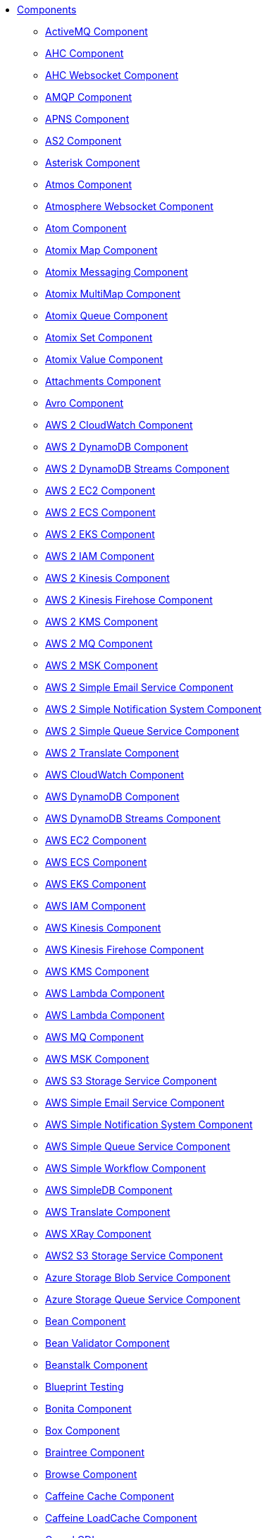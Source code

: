 // this file is auto generated and changes to it will be overwritten
// make edits in docs/*nav.adoc.template files instead

* xref:ROOT:index.adoc[Components]
** xref:activemq-component.adoc[ActiveMQ Component]
** xref:ahc-component.adoc[AHC Component]
** xref:ahc-ws-component.adoc[AHC Websocket Component]
** xref:amqp-component.adoc[AMQP Component]
** xref:apns-component.adoc[APNS Component]
** xref:as2-component.adoc[AS2 Component]
** xref:asterisk-component.adoc[Asterisk Component]
** xref:atmos-component.adoc[Atmos Component]
** xref:atmosphere-websocket-component.adoc[Atmosphere Websocket Component]
** xref:atom-component.adoc[Atom Component]
** xref:atomix-map-component.adoc[Atomix Map Component]
** xref:atomix-messaging-component.adoc[Atomix Messaging Component]
** xref:atomix-multimap-component.adoc[Atomix MultiMap Component]
** xref:atomix-queue-component.adoc[Atomix Queue Component]
** xref:atomix-set-component.adoc[Atomix Set Component]
** xref:atomix-value-component.adoc[Atomix Value Component]
** xref:attachments.adoc[Attachments Component]
** xref:avro-component.adoc[Avro Component]
** xref:aws2-cw-component.adoc[AWS 2 CloudWatch Component]
** xref:aws2-ddb-component.adoc[AWS 2 DynamoDB Component]
** xref:aws2-ddbstream-component.adoc[AWS 2 DynamoDB Streams Component]
** xref:aws2-ec2-component.adoc[AWS 2 EC2 Component]
** xref:aws2-ecs-component.adoc[AWS 2 ECS Component]
** xref:aws2-eks-component.adoc[AWS 2 EKS Component]
** xref:aws2-iam-component.adoc[AWS 2 IAM Component]
** xref:aws2-kinesis-component.adoc[AWS 2 Kinesis Component]
** xref:aws2-kinesis-firehose-component.adoc[AWS 2 Kinesis Firehose Component]
** xref:aws2-kms-component.adoc[AWS 2 KMS Component]
** xref:aws2-mq-component.adoc[AWS 2 MQ Component]
** xref:aws2-msk-component.adoc[AWS 2 MSK Component]
** xref:aws2-ses-component.adoc[AWS 2 Simple Email Service Component]
** xref:aws2-sns-component.adoc[AWS 2 Simple Notification System Component]
** xref:aws2-sqs-component.adoc[AWS 2 Simple Queue Service Component]
** xref:aws2-translate-component.adoc[AWS 2 Translate Component]
** xref:aws-cw-component.adoc[AWS CloudWatch Component]
** xref:aws-ddb-component.adoc[AWS DynamoDB Component]
** xref:aws-ddbstream-component.adoc[AWS DynamoDB Streams Component]
** xref:aws-ec2-component.adoc[AWS EC2 Component]
** xref:aws-ecs-component.adoc[AWS ECS Component]
** xref:aws-eks-component.adoc[AWS EKS Component]
** xref:aws-iam-component.adoc[AWS IAM Component]
** xref:aws-kinesis-component.adoc[AWS Kinesis Component]
** xref:aws-kinesis-firehose-component.adoc[AWS Kinesis Firehose Component]
** xref:aws-kms-component.adoc[AWS KMS Component]
** xref:aws-lambda-component.adoc[AWS Lambda Component]
** xref:aws2-lambda-component.adoc[AWS Lambda Component]
** xref:aws-mq-component.adoc[AWS MQ Component]
** xref:aws-msk-component.adoc[AWS MSK Component]
** xref:aws-s3-component.adoc[AWS S3 Storage Service Component]
** xref:aws-ses-component.adoc[AWS Simple Email Service Component]
** xref:aws-sns-component.adoc[AWS Simple Notification System Component]
** xref:aws-sqs-component.adoc[AWS Simple Queue Service Component]
** xref:aws-swf-component.adoc[AWS Simple Workflow Component]
** xref:aws-sdb-component.adoc[AWS SimpleDB Component]
** xref:aws-translate-component.adoc[AWS Translate Component]
** xref:aws-xray.adoc[AWS XRay Component]
** xref:aws2-s3-component.adoc[AWS2 S3 Storage Service Component]
** xref:azure-blob-component.adoc[Azure Storage Blob Service Component]
** xref:azure-queue-component.adoc[Azure Storage Queue Service Component]
** xref:bean-component.adoc[Bean Component]
** xref:bean-validator-component.adoc[Bean Validator Component]
** xref:beanstalk-component.adoc[Beanstalk Component]
** xref:test-blueprint.adoc[Blueprint Testing]
** xref:bonita-component.adoc[Bonita Component]
** xref:box-component.adoc[Box Component]
** xref:braintree-component.adoc[Braintree Component]
** xref:browse-component.adoc[Browse Component]
** xref:caffeine-cache-component.adoc[Caffeine Cache Component]
** xref:caffeine-loadcache-component.adoc[Caffeine LoadCache Component]
** xref:cdi.adoc[Camel CDI]
** xref:azure.adoc[Camel Components for Windows Azure Services]
** xref:test-spring-junit5.adoc[Camel Test Spring JUnit 5]
** xref:cql-component.adoc[Cassandra CQL Component]
** xref:test-cdi.adoc[CDI Testing]
** xref:chatscript-component.adoc[ChatScript Component]
** xref:chunk-component.adoc[Chunk Component]
** xref:class-component.adoc[Class Component]
** xref:cm-sms-component.adoc[CM SMS Gateway Component]
** xref:cmis-component.adoc[CMIS Component]
** xref:coap-component.adoc[CoAP Component]
** xref:cometd-component.adoc[CometD Component]
** xref:consul-component.adoc[Consul Component]
** xref:controlbus-component.adoc[Control Bus Component]
** xref:corda-component.adoc[Corda Component]
** xref:couchbase-component.adoc[Couchbase Component]
** xref:couchdb-component.adoc[CouchDB Component]
** xref:cron-component.adoc[Cron Component]
** xref:crypto-component.adoc[Crypto (JCE) Component]
** xref:crypto-cms-component.adoc[Crypto CMS Component (deprecated)]
** xref:cxf-component.adoc[CXF Component]
** xref:cxf-transport.adoc[CXF Transport Component]
** xref:cxfrs-component.adoc[CXF-RS Component]
** xref:dataformat-component.adoc[Data Format Component]
** xref:dataset-component.adoc[Dataset Component]
** xref:dataset-test-component.adoc[DataSet Test Component]
** xref:debezium-mongodb-component.adoc[Debezium MongoDB Connector Component]
** xref:debezium-mysql-component.adoc[Debezium MySQL Connector Component]
** xref:debezium-postgres-component.adoc[Debezium PostgresSQL Connector Component]
** xref:debezium-sqlserver-component.adoc[Debezium SQL Server Connector Component]
** xref:digitalocean-component.adoc[DigitalOcean Component]
** xref:direct-component.adoc[Direct Component]
** xref:direct-vm-component.adoc[Direct VM Component]
** xref:disruptor-component.adoc[Disruptor Component]
** xref:dns-component.adoc[DNS Component]
** xref:docker-component.adoc[Docker Component]
** xref:dozer-component.adoc[Dozer Component]
** xref:drill-component.adoc[Drill Component]
** xref:dropbox-component.adoc[Dropbox Component]
** xref:kura.adoc[Eclipse Kura component]
** xref:ehcache-component.adoc[Ehcache Component]
** xref:elasticsearch-rest-component.adoc[Elastichsearch Rest Component]
** xref:elsql-component.adoc[ElSQL Component]
** xref:etcd-keys-component.adoc[Etcd Keys Component]
** xref:etcd-stats-component.adoc[Etcd Stats Component]
** xref:etcd-watch-component.adoc[Etcd Watch Component]
** xref:exec-component.adoc[Exec Component]
** xref:facebook-component.adoc[Facebook Component]
** xref:fhir-component.adoc[FHIR Component]
** xref:file-component.adoc[File Component]
** xref:file-watch-component.adoc[File Watch Component]
** xref:flatpack-component.adoc[Flatpack Component]
** xref:flink-component.adoc[Flink Component]
** xref:fop-component.adoc[FOP Component]
** xref:freemarker-component.adoc[Freemarker Component]
** xref:ftp-component.adoc[FTP Component]
** xref:ftps-component.adoc[FTPS Component]
** xref:ganglia-component.adoc[Ganglia Component]
** xref:geocoder-component.adoc[Geocoder Component]
** xref:git-component.adoc[Git Component]
** xref:github-component.adoc[GitHub Component]
** xref:google-bigquery-component.adoc[Google BigQuery Component]
** xref:google-bigquery-sql-component.adoc[Google BigQuery Standard SQL Component]
** xref:google-calendar-component.adoc[Google Calendar Component]
** xref:google-calendar-stream-component.adoc[Google Calendar Stream Component]
** xref:google-drive-component.adoc[Google Drive Component]
** xref:google-mail-component.adoc[Google Mail Component]
** xref:google-mail-stream-component.adoc[Google Mail Stream Component]
** xref:google-pubsub-component.adoc[Google Pubsub Component]
** xref:google-sheets-component.adoc[Google Sheets Component]
** xref:google-sheets-stream-component.adoc[Google Sheets Stream Component]
** xref:gora-component.adoc[Gora Component]
** xref:grape-component.adoc[Grape Component]
** xref:graphql-component.adoc[GraphQL Component]
** xref:grpc-component.adoc[gRPC Component]
** xref:guava-eventbus-component.adoc[Guava EventBus Component]
** xref:hazelcast-atomicvalue-component.adoc[Hazelcast Atomic Number Component]
** xref:hazelcast.adoc[Hazelcast Component]
** xref:hazelcast-instance-component.adoc[Hazelcast Instance Component]
** xref:hazelcast-list-component.adoc[Hazelcast List Component]
** xref:hazelcast-map-component.adoc[Hazelcast Map Component]
** xref:hazelcast-multimap-component.adoc[Hazelcast Multimap Component]
** xref:hazelcast-queue-component.adoc[Hazelcast Queue Component]
** xref:hazelcast-replicatedmap-component.adoc[Hazelcast Replicated Map Component]
** xref:hazelcast-ringbuffer-component.adoc[Hazelcast Ringbuffer Component]
** xref:hazelcast-seda-component.adoc[Hazelcast SEDA Component]
** xref:hazelcast-set-component.adoc[Hazelcast Set Component]
** xref:hazelcast-topic-component.adoc[Hazelcast Topic Component]
** xref:hbase-component.adoc[HBase Component]
** xref:hdfs-component.adoc[HDFS Component]
** xref:hipchat-component.adoc[Hipchat Component]
** xref:http-component.adoc[HTTP Component]
** xref:hystrix.adoc[Hystrix Component]
** xref:iec60870-client-component.adoc[IEC 60870 Client Component]
** xref:iec60870-server-component.adoc[IEC 60870 Server Component]
** xref:ignite-cache-component.adoc[Ignite Cache Component]
** xref:ignite-compute-component.adoc[Ignite Compute Component]
** xref:ignite.adoc[Ignite endpoints Component]
** xref:ignite-events-component.adoc[Ignite Events Component]
** xref:ignite-idgen-component.adoc[Ignite ID Generator Component]
** xref:ignite-messaging-component.adoc[Ignite Messaging Component]
** xref:ignite-queue-component.adoc[Ignite Queues Component]
** xref:ignite-set-component.adoc[Ignite Sets Component]
** xref:infinispan-component.adoc[Infinispan Component]
** xref:influxdb-component.adoc[InfluxDB Component]
** xref:iota-component.adoc[IOTA Component]
** xref:ipfs-component.adoc[IPFS Component]
** xref:irc-component.adoc[IRC Component]
** xref:ironmq-component.adoc[IronMQ Component]
** xref:jasypt.adoc[Jasypt component]
** xref:websocket-jsr356-component.adoc[Javax Websocket Component]
** xref:jbpm-component.adoc[JBPM Component]
** xref:jcache-component.adoc[JCache Component]
** xref:jclouds-component.adoc[JClouds Component]
** xref:jcr-component.adoc[JCR Component]
** xref:jdbc-component.adoc[JDBC Component]
** xref:jetty-component.adoc[Jetty Component]
** xref:websocket-component.adoc[Jetty Websocket Component]
** xref:jgroups-component.adoc[JGroups Component]
** xref:jgroups-raft-component.adoc[JGroups raft Component]
** xref:jing-component.adoc[Jing Component]
** xref:jira-component.adoc[Jira Component]
** xref:jms-component.adoc[JMS Component]
** xref:jmx-component.adoc[JMX Component]
** xref:jolt-component.adoc[JOLT Component]
** xref:jooq-component.adoc[JOOQ Component]
** xref:jpa-component.adoc[JPA Component]
** xref:jslt-component.adoc[JSLT Component]
** xref:json-validator-component.adoc[JSON Schema Validator Component]
** xref:jt400-component.adoc[JT400 Component]
** xref:kafka-component.adoc[Kafka Component]
** xref:kubernetes.adoc[Kubernetes Components]
** xref:kubernetes-config-maps-component.adoc[Kubernetes ConfigMap Component]
** xref:kubernetes-deployments-component.adoc[Kubernetes Deployments Component]
** xref:kubernetes-hpa-component.adoc[Kubernetes HPA Component]
** xref:kubernetes-job-component.adoc[Kubernetes Job Component]
** xref:kubernetes-namespaces-component.adoc[Kubernetes Namespaces Component]
** xref:kubernetes-nodes-component.adoc[Kubernetes Nodes Component]
** xref:kubernetes-persistent-volumes-claims-component.adoc[Kubernetes Persistent Volume Claim Component]
** xref:kubernetes-persistent-volumes-component.adoc[Kubernetes Persistent Volume Component]
** xref:kubernetes-pods-component.adoc[Kubernetes Pods Component]
** xref:kubernetes-replication-controllers-component.adoc[Kubernetes Replication Controller Component]
** xref:kubernetes-resources-quota-component.adoc[Kubernetes Resources Quota Component]
** xref:kubernetes-secrets-component.adoc[Kubernetes Secrets Component]
** xref:kubernetes-service-accounts-component.adoc[Kubernetes Service Account Component]
** xref:kubernetes-services-component.adoc[Kubernetes Services Component]
** xref:kudu-component.adoc[Kudu Component]
** xref:language-component.adoc[Language Component]
** xref:ldap-component.adoc[LDAP Component]
** xref:ldif-component.adoc[LDIF Component]
** xref:leveldb.adoc[LevelDB]
** xref:log-component.adoc[Log Component]
** xref:lra.adoc[LRA Component]
** xref:lucene-component.adoc[Lucene Component]
** xref:lumberjack-component.adoc[Lumberjack Component]
** xref:mail-component.adoc[Mail Component]
** xref:master-component.adoc[Master Component]
** xref:metrics-component.adoc[Metrics Component]
** xref:micrometer-component.adoc[Micrometer Component]
** xref:microprofile-config.adoc[MicroProfile Config]
** xref:microprofile-health.adoc[MicroProfile Health]
** xref:microprofile-metrics-component.adoc[MicroProfile Metrics Component]
** xref:mina-component.adoc[Mina Component]
** xref:mllp-component.adoc[MLLP Component]
** xref:mock-component.adoc[Mock Component]
** xref:mongodb-component.adoc[MongoDB Component]
** xref:mongodb-gridfs-component.adoc[MongoDB GridFS Component]
** xref:msv-component.adoc[MSV Component]
** xref:mustache-component.adoc[Mustache Component]
** xref:mvel-component.adoc[MVEL Component]
** xref:mybatis-bean-component.adoc[MyBatis Bean Component]
** xref:mybatis-component.adoc[MyBatis Component]
** xref:nagios-component.adoc[Nagios Component]
** xref:nats-component.adoc[Nats Component]
** xref:netty-component.adoc[Netty Component]
** xref:netty-http-component.adoc[Netty HTTP Component]
** xref:nitrite-component.adoc[Nitrite Component]
** xref:nsq-component.adoc[NSQ Component]
** xref:olingo2-component.adoc[Olingo2 Component]
** xref:olingo4-component.adoc[Olingo4 Component]
** xref:milo-client-component.adoc[OPC UA Client Component]
** xref:milo-server-component.adoc[OPC UA Server Component]
** xref:openapi-java.adoc[OpenApi Java Component]
** xref:openshift-build-configs-component.adoc[Openshift Build Config Component]
** xref:openshift-builds-component.adoc[Openshift Builds Component]
** xref:openstack-cinder-component.adoc[OpenStack Cinder Component]
** xref:openstack.adoc[Openstack Component]
** xref:openstack-glance-component.adoc[OpenStack Glance Component]
** xref:openstack-keystone-component.adoc[OpenStack Keystone Component]
** xref:openstack-neutron-component.adoc[OpenStack Neutron Component]
** xref:openstack-nova-component.adoc[OpenStack Nova Component]
** xref:openstack-swift-component.adoc[OpenStack Swift Component]
** xref:opentracing.adoc[OpenTracing Component]
** xref:optaplanner-component.adoc[OptaPlanner Component]
** xref:eventadmin-component.adoc[OSGi EventAdmin Component]
** xref:paho-component.adoc[Paho Component]
** xref:pdf-component.adoc[PDF Component]
** xref:platform-http-component.adoc[Platform HTTP Component]
** xref:platform-http-vertx.adoc[PlatformHttp VertX]
** xref:pgevent-component.adoc[PostgresSQL Event Component]
** xref:pg-replication-slot-component.adoc[PostgresSQL Replication Slot Component]
** xref:lpr-component.adoc[Printer Component]
** xref:properties-component.adoc[Properties Component]
** xref:pubnub-component.adoc[PubNub Component]
** xref:pulsar-component.adoc[Pulsar Component]
** xref:quartz-component.adoc[Quartz Component]
** xref:quickfix-component.adoc[QuickFix Component]
** xref:rabbitmq-component.adoc[RabbitMQ Component]
** xref:reactive-streams-component.adoc[Reactive Streams Component]
** xref:reactive-executor-vertx.adoc[ReactiveExecutor VertX]
** xref:reactor.adoc[Reactor Component]
** xref:ref-component.adoc[Ref Component]
** xref:resilience4j.adoc[Resilience4j Component]
** xref:rest-api-component.adoc[REST API Component]
** xref:rest-component.adoc[REST Component]
** xref:rest-openapi-component.adoc[REST OpenApi Component]
** xref:rest-swagger-component.adoc[REST Swagger Component]
** xref:ribbon.adoc[Ribbon Component]
** xref:robotframework-component.adoc[Robot Framework Component]
** xref:rss-component.adoc[RSS Component]
** xref:rxjava.adoc[RxJava Component]
** xref:saga-component.adoc[Saga Component]
** xref:salesforce-component.adoc[Salesforce Component]
** xref:sap-netweaver-component.adoc[SAP NetWeaver Component]
** xref:scheduler-component.adoc[Scheduler Component]
** xref:schematron-component.adoc[Schematron Component]
** xref:scp-component.adoc[SCP Component]
** xref:seda-component.adoc[SEDA Component]
** xref:service-component.adoc[Service Component]
** xref:servicenow-component.adoc[ServiceNow Component]
** xref:servlet-component.adoc[Servlet Component]
** xref:sftp-component.adoc[SFTP Component]
** xref:shiro.adoc[Shiro Security Component]
** xref:sjms-batch-component.adoc[Simple JMS Batch Component]
** xref:sjms-component.adoc[Simple JMS Component]
** xref:sjms2-component.adoc[Simple JMS2 Component]
** xref:sip-component.adoc[SIP Component]
** xref:slack-component.adoc[Slack Component]
** xref:smpp-component.adoc[SMPP Component]
** xref:snmp-component.adoc[SNMP Component]
** xref:solr-component.adoc[Solr Component]
** xref:soroush-component.adoc[Soroush Component]
** xref:spark-component.adoc[Spark Component]
** xref:spark-rest-component.adoc[Spark Rest Component]
** xref:splunk-component.adoc[Splunk Component]
** xref:spring-batch-component.adoc[Spring Batch Component]
** xref:spring-event-component.adoc[Spring Event Component]
** xref:spring-integration-component.adoc[Spring Integration Component]
** xref:spring-javaconfig.adoc[Spring Java Config]
** xref:spring-ldap-component.adoc[Spring LDAP Component]
** xref:spring-main.adoc[Spring Main]
** xref:spring-redis-component.adoc[Spring Redis Component]
** xref:spring-security.adoc[Spring Security]
** xref:spring.adoc[Spring Support]
** xref:spring-ws-component.adoc[Spring WebService Component]
** xref:sql-component.adoc[SQL Component]
** xref:sql-stored-component.adoc[SQL Stored Procedure Component]
** xref:ssh-component.adoc[SSH Component]
** xref:stax-component.adoc[StAX Component]
** xref:stomp-component.adoc[Stomp Component]
** xref:stream-component.adoc[Stream Component]
** xref:string-template-component.adoc[String Template Component]
** xref:stub-component.adoc[Stub Component]
** xref:swagger-java.adoc[Swagger Java Component]
** xref:telegram-component.adoc[Telegram Component]
** xref:test-karaf.adoc[Test Karaf]
** xref:test-junit5.adoc[Test Module]
** xref:test.adoc[Test Module]
** xref:test-spring.adoc[Test Spring]
** xref:testcontainers-junit5.adoc[Testcontainers]
** xref:testcontainers.adoc[Testcontainers]
** xref:testcontainers-spring-junit5.adoc[Testcontainers Spring]
** xref:testcontainers-spring.adoc[Testcontainers Spring]
** xref:thrift-component.adoc[Thrift Component]
** xref:tika-component.adoc[Tika Component]
** xref:timer-component.adoc[Timer Component]
** xref:twilio-component.adoc[Twilio Component]
** xref:twitter-directmessage-component.adoc[Twitter Direct Message Component]
** xref:twitter-search-component.adoc[Twitter Search Component]
** xref:twitter-timeline-component.adoc[Twitter Timeline Component]
** xref:undertow-component.adoc[Undertow Component]
** xref:elytron-component.adoc[Undertow Elytron Security Provider]
** xref:blueprint.adoc[Using OSGi blueprint with Camel]
** xref:validator-component.adoc[Validator Component]
** xref:velocity-component.adoc[Velocity Component]
** xref:vertx-component.adoc[Vert.x Component]
** xref:vm-component.adoc[VM Component]
** xref:weather-component.adoc[Weather Component]
** xref:web3j-component.adoc[Web3j Ethereum Blockchain Component]
** xref:webhook-component.adoc[Webhook Component]
** xref:weka-component.adoc[Weka Component]
** xref:wordpress-component.adoc[Wordpress Component]
** xref:workday-component.adoc[Workday Component]
** xref:xchange-component.adoc[XChange Component]
** xref:xj-component.adoc[XJ Component]
** xref:xmlsecurity-sign-component.adoc[XML Security Sign Component]
** xref:xmlsecurity-verify-component.adoc[XML Security Verify Component]
** xref:xmpp-component.adoc[XMPP Component]
** xref:xquery-component.adoc[XQuery Component]
** xref:xslt-component.adoc[XSLT Component]
** xref:xslt-saxon-component.adoc[XSLT Saxon Component]
** xref:yammer-component.adoc[Yammer Component]
** xref:zendesk-component.adoc[Zendesk Component]
** xref:zipkin.adoc[Zipkin Component]
** xref:zookeeper-component.adoc[ZooKeeper Component]
** xref:zookeeper-master-component.adoc[ZooKeeper Master Component]
